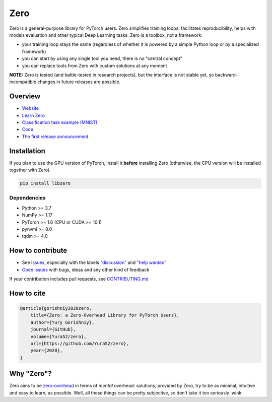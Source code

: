 Zero
====

.. __INCLUDE_0__

.. raw:: html

  <svg xmlns:dc="http://purl.org/dc/elements/1.1/" xmlns="http://www.w3.org/2000/svg" xmlns:xl="http://www.w3.org/1999/xlink" version="1.1" viewBox="270 351 28 28" width="130" height="130" style="text-align:center;display:block;">
    <defs/>
    <g id="Canvas_1" stroke-dasharray="none" fill="none" fill-opacity="1" stroke-opacity="1" stroke="none">
      <title>Canvas 1</title>
      <g id="Canvas_1_Layer_1">
        <title>Layer 1</title>
        <g id="Graphic_7">
          <circle cx="284" cy="365" r="13.0000207727246" fill="black"/>
          <circle cx="284" cy="365" r="13.0000207727246" stroke="black" stroke-linecap="round" stroke-linejoin="round" stroke-width="1"/>
        </g>
      </g>
    </g>
  </svg>

Zero is a general-purpose library for PyTorch users. Zero simplifies training loops,
facilitates reproducibility, helps with models evaluation and other typical Deep Learning
tasks. Zero is a toolbox, not a framework:

- your training loop stays the same (regardless of whether it is powered by a simple Python loop or by a specialized framework)
- you can start by using any single tool you need, there is no "central concept"
- you can replace tools from Zero with custom solutions at any moment

**NOTE:** Zero is tested (and battle-tested in research projects), but the interface is
not stable yet, so backward-incompatible changes in future releases are possible.

Overview
--------

- `Website <https://yura52.github.io/zero>`_
- `Learn Zero <https://yura52.github.io/zero/learn.html>`_
- `Classification task example (MNIST) <https://github.com/Yura52/zero/blob/master/examples/mnist.py>`_
- `Code <https://github.com/Yura52/zero>`_
- `The first release announcement <https://github.com/Yura52/zero/issues/21>`_

.. __INCLUDE_1__

Installation
------------

If you plan to use the GPU version of PyTorch, install it **before** installing Zero
(otherwise, the CPU version will be installed together with Zero).

.. code-block:: bash

    pip install libzero

Dependencies
^^^^^^^^^^^^

- Python >= 3.7
- NumPy >= 1.17
- PyTorch >= 1.6 (CPU or CUDA >= 10.1)
- pynvml >= 8.0
- tqdm >= 4.0

How to contribute
-----------------

- See `issues <https://github.com/Yura52/zero/issues>`_, especially with the labels
  `"discussion" <https://github.com/Yura52/zero/issues?q=is%3Aopen+is%3Aissue+label%3A%22help+wanted%22+label%3Adiscussion>`_
  and `"help wanted" <https://github.com/Yura52/zero/issues?q=is%3Aopen+is%3Aissue+label%3A%22help+wanted%22>`_
- `Open issues <https://github.com/Yura52/zero/issues/new/choose>`_ with bugs, ideas and
  any other kind of feedback

If your contribution includes pull requests, see `CONTRIBUTING.md <https://github.com/Yura52/zero/blob/master/other/CONTRIBUTING.md>`_

How to cite
-----------

.. code-block:: none

    @article{gorishniy2020zero,
        title={Zero: a Zero-Overhead Library for PyTorch Users},
        author={Yury Gorishniy},
        journal={GitHub},
        volume={Yura52/zero},
        url={https://github.com/Yura52/zero},
        year={2020},
    }

Why "Zero"?
-----------

Zero aims to be `zero-overhead <https://isocpp.org/wiki/faq/big-picture#zero-overhead-principle>`_
in terms of *mental* overhead: solutions, provided by Zero, try to
be as minimal, intuitive and easy to learn, as possible. Well, all these things can be
pretty subjective, so don't take it too seriously :wink:
